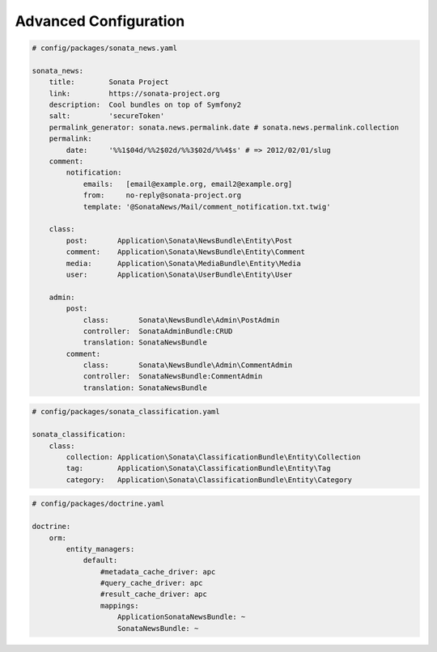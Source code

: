 Advanced Configuration
======================

.. code-block:: yaml

    # config/packages/sonata_news.yaml

    sonata_news:
        title:        Sonata Project
        link:         https://sonata-project.org
        description:  Cool bundles on top of Symfony2
        salt:         'secureToken'
        permalink_generator: sonata.news.permalink.date # sonata.news.permalink.collection
        permalink:
            date:     '%%1$04d/%%2$02d/%%3$02d/%%4$s' # => 2012/02/01/slug
        comment:
            notification:
                emails:   [email@example.org, email2@example.org]
                from:     no-reply@sonata-project.org
                template: '@SonataNews/Mail/comment_notification.txt.twig'

        class:
            post:       Application\Sonata\NewsBundle\Entity\Post
            comment:    Application\Sonata\NewsBundle\Entity\Comment
            media:      Application\Sonata\MediaBundle\Entity\Media
            user:       Application\Sonata\UserBundle\Entity\User

        admin:
            post:
                class:       Sonata\NewsBundle\Admin\PostAdmin
                controller:  SonataAdminBundle:CRUD
                translation: SonataNewsBundle
            comment:
                class:       Sonata\NewsBundle\Admin\CommentAdmin
                controller:  SonataNewsBundle:CommentAdmin
                translation: SonataNewsBundle

.. code-block:: yaml

    # config/packages/sonata_classification.yaml

    sonata_classification:
        class:
            collection: Application\Sonata\ClassificationBundle\Entity\Collection
            tag:        Application\Sonata\ClassificationBundle\Entity\Tag
            category:   Application\Sonata\ClassificationBundle\Entity\Category

.. code-block:: yaml

    # config/packages/doctrine.yaml

    doctrine:
        orm:
            entity_managers:
                default:
                    #metadata_cache_driver: apc
                    #query_cache_driver: apc
                    #result_cache_driver: apc
                    mappings:
                        ApplicationSonataNewsBundle: ~
                        SonataNewsBundle: ~
